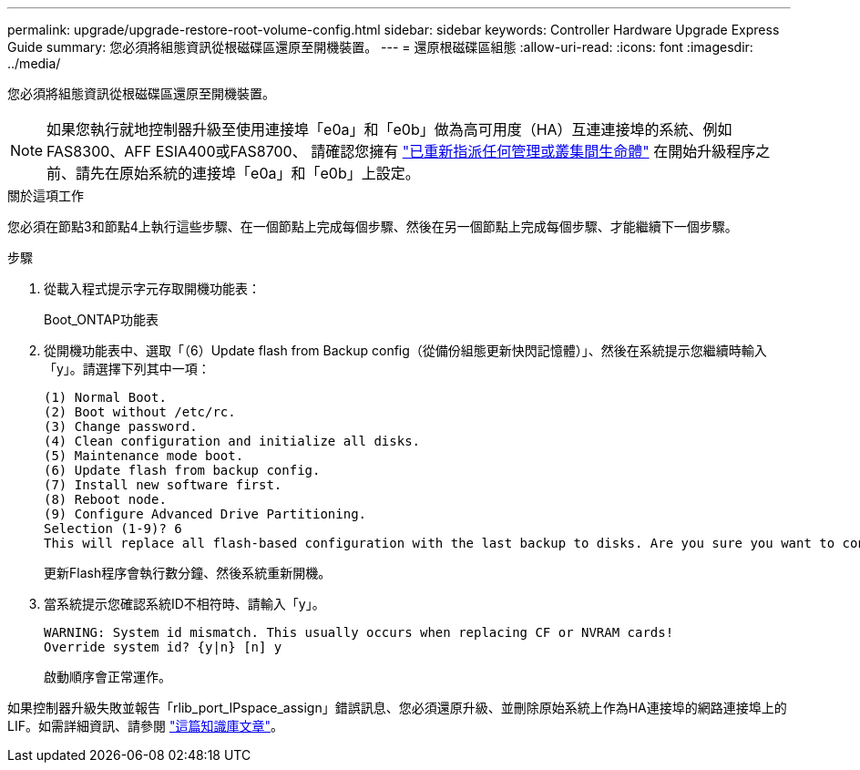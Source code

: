 ---
permalink: upgrade/upgrade-restore-root-volume-config.html 
sidebar: sidebar 
keywords: Controller Hardware Upgrade Express Guide 
summary: 您必須將組態資訊從根磁碟區還原至開機裝置。 
---
= 還原根磁碟區組態
:allow-uri-read: 
:icons: font
:imagesdir: ../media/


[role="lead"]
您必須將組態資訊從根磁碟區還原至開機裝置。


NOTE: 如果您執行就地控制器升級至使用連接埠「e0a」和「e0b」做為高可用度（HA）互連連接埠的系統、例如FAS8300、AFF ESIA400或FAS8700、 請確認您擁有 link:upgrade-prepare-when-moving-storage.html#assign_lifs["已重新指派任何管理或叢集間生命體"] 在開始升級程序之前、請先在原始系統的連接埠「e0a」和「e0b」上設定。

.關於這項工作
您必須在節點3和節點4上執行這些步驟、在一個節點上完成每個步驟、然後在另一個節點上完成每個步驟、才能繼續下一個步驟。

.步驟
. 從載入程式提示字元存取開機功能表：
+
Boot_ONTAP功能表

. 從開機功能表中、選取「（6）Update flash from Backup config（從備份組態更新快閃記憶體）」、然後在系統提示您繼續時輸入「y」。請選擇下列其中一項：
+
[listing]
----
(1) Normal Boot.
(2) Boot without /etc/rc.
(3) Change password.
(4) Clean configuration and initialize all disks.
(5) Maintenance mode boot.
(6) Update flash from backup config.
(7) Install new software first.
(8) Reboot node.
(9) Configure Advanced Drive Partitioning.
Selection (1-9)? 6
This will replace all flash-based configuration with the last backup to disks. Are you sure you want to continue?: y
----
+
更新Flash程序會執行數分鐘、然後系統重新開機。

. 當系統提示您確認系統ID不相符時、請輸入「y」。
+
[listing]
----
WARNING: System id mismatch. This usually occurs when replacing CF or NVRAM cards!
Override system id? {y|n} [n] y
----
+
啟動順序會正常運作。



如果控制器升級失敗並報告「rlib_port_IPspace_assign」錯誤訊息、您必須還原升級、並刪除原始系統上作為HA連接埠的網路連接埠上的LIF。如需詳細資訊、請參閱 link:https://kb.netapp.com/Advice_and_Troubleshooting/Data_Storage_Systems/FAS_Systems/PANIC_%3A_rlib_port_ipspace_assign%3A_port_e0a_could_not_be_moved_to_HA_ipspace["這篇知識庫文章"^]。
